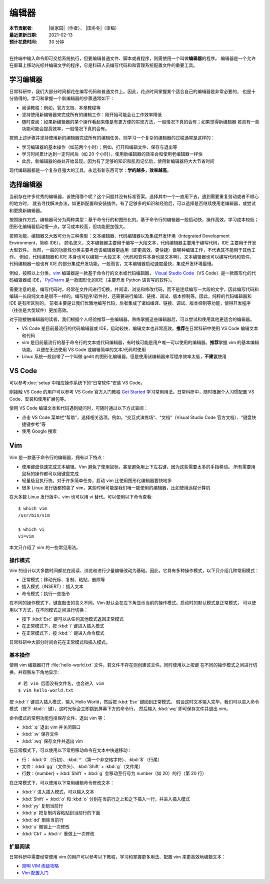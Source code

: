 编辑器
=======

:本节贡献者: |姚家园|\（作者）、
             |田冬冬|\（审稿）
:最近更新日期: 2021-02-13
:预计花费时间: 30 分钟

----

在终端中输入命令即可交给系统执行，但要编辑普通文件、脚本或者程序，则需使用一个叫做\ **编辑器**\ 的程序。
编辑器是一个允许在屏幕上移动光标并编辑文字的程序，它是科研人员编写代码和和管理系统配置文件的重要工具。

学习编辑器
----------

日常科研中，我们大部分时间都花在编写代码和普通文件上。因此，花点时间掌握某个适合自己的编辑器是非常必要的，
也是十分值得的。学习和掌握一个新编辑器的步骤通常如下：

- 阅读教程：例如，官方文档、本章教程等
- 坚持使用新编辑器来完成所有的编辑工作：刚开始可能会让工作效率降低
- 随时查阅：如果新编辑器的某个操作看起来像是有更方便的实现方法，一般情况下真的会有；如果觉得新编辑器
  若具有一些功能可能会提高效率，一般情况下真的会有。

按照上述步骤并坚持使用新的编辑器完成所有的编辑任务，则学习一个复杂的编辑器的过程通常是这样的：

- 学习编辑器的基本操作（如前两个小时）：例如，打开和编辑文件、保存与退出等
- 学习时间累计达到一定时间后（如 20 个小时），使用新编辑器的效率会和使用老编辑器一样快
- 此后，新编辑器的益处开始显现。因为有了足够的知识和肌肉记忆后，使用新编辑器将大大节省时间

现代编辑器都是一个复杂且强大的工具，永远有新东西可学：\ **学的越多，效率越高**\ 。

选择编辑器
----------

当前存在许多优秀的编辑器，该使用哪个呢？这个问题并没有标准答案。选择其中一个一直用下去，遇到需要重复劳动或者不顺心的地方时，
就去寻找解决办法，如更新配置和安装插件。有了足够多的知识和经验后，可以选择是否继续使用老编辑器，或尝试和更换新编辑器。

按照操作方式，编辑器可分为两种类型：基于命令行的和图形化的。基于命令行的编辑器一般启动快，操作高效，学习成本较低；
图形化编辑器启动慢一点，学习成本较高，但功能更加强大。

按照功能，编辑器又大致可分为三种类型：文本编辑器、代码编辑器以及集成开发环境（Integrated Development Environment，简称 IDE）。
顾名思义，文本编辑器主要用于编写一大段文本，代码编辑器主要用于编写代码，IDE 主要用于开发大型软件。
当然，一般的功能性分类主要考虑该编辑器更适用（即更高效、更快捷）做哪种编辑工作，不代表其不能用于其他工作。
例如，代码编辑器和 IDE 本身也可以编辑一大段文本（代码和软件本身也是文本啊），文本编辑器也可以编写代码和软件，
代码编辑器一般也有 IDE 的部分集成开发功能。一般而言，文本编辑器启动速度最快，集成开发环境最慢。

例如，按照以上分类，`vim <https://www.vim.org/>`__ 编辑器是一款基于命令行的文本或代码编辑器，
`Visual Studio Code <https://code.visualstudio.com/>`__\ （VS Code）是一款图形化的代码编辑器或 IDE，
`PyCharm <https://www.jetbrains.com/pycharm/>`__ 是一款图形化的IDE（主要开发 Python 语言写的软件）。

需要注意的是，编写代码时，经常在文件间进行切换，并阅读、浏览和修改代码，而不是连续编写一大段的文字，因此编写代码和
编辑一长段纯文本是很不一样的。编写程序/软件时，还需要进行编译、链接、调试、版本控制等。因此，纯粹的代码编辑器和 IDE 是有所区别的，
前者主要是让我们优雅地编写代码，后者集成了诸如编译、链接、调试、版本控制等功能，使得开发程序（往往是大型软件）更加高效。

对于刚接触编辑器的读者，我们根据个人经验推荐一些编辑器。熟练掌握这些编辑器后，可以尝试和使用其他更适合的编辑器。

- VS Code 是目前最流行的代码编辑器或 IDE，启动较快，编辑文本也非常高效。\ **推荐**\ 在日常科研中使用 VS Code 编辑文本和代码
- vim 是目前最流行的基于命令行的文本或代码编辑器，有时候可能是用户唯一可以使用的编辑器。\ **推荐**\ 掌握 vim 的基本编辑功能，
  以便在无法使用 VS Code 或编辑简单的文本/代码时使用
- Linux 系统一般自带了一个叫做 gedit 的图形化编辑器，但是使用该编辑器来写程序效率太低，\ **不建议**\ 使用

VS Code
-------

可以参考\ :doc:`setup`\ 中相应操作系统下的“日常软件”安装 VS Code。

刚接触 VS Code 的用户可以参考 VS Code 官方入门教程 `Get Started <https://code.visualstudio.com/docs/getstarted/introvideos>`__
学习常用用法。日常科研中，随时根据个人习惯配置 VS Code、安装和使用扩展包等。

使用 VS Code 编辑文本和代码遇到疑问时，可随时通过以下方式查阅：

- 点击 VS Code 菜单栏“帮助”，选择相关选项。例如，“交互式演练场”、“文档”（Visual Studio Code 官方文档）、“键盘快捷键参考”等
- 使用 Google 搜索

.. dropdown:: :fa:`exclamation-circle,mr-1` 安装 VS Code 中文语言包
   :container: + shadow
   :title: bg-info text-white font-weight-bold

   VS Code 的界面默认显示语言是英文，可以安装中文语言包。点击菜单栏“查看”后选择“命令面板”
   （快捷键：\ :kbd:`Ctrl` + :kbd:`Shift` + :kbd:`p`\ ），接着输入“configure display language”并按
   :kbd:`Enter` 键，然后选择“安装其他语言”。这时界面会跳转到插件商店并自动搜索其他语言，一般第一个就是中文，
   即 “Chinese (Simplified) Language Pack for Visual Studio Code”，点击安装就行了。
   安装完之后自动重启，界面就变成中文了。

.. dropdown:: :fa:`exclamation-circle,mr-1` 远程计算机中使用 VS Code
   :container: +shadow
   :title: bg-info text-white font-weight-bold

   编辑远程计算机文件的传统方法是先使用 ssh 命令登录到远程计算机，然后在远程计算机中使用 vim 编辑器编辑文件。

   现在，我们可以借助 VS Code 扩展包 Remote - SSH，使用 VS Code 编辑远程文件，这极大地提高编辑效率。
   这里简要介绍如何安装和使用该扩展包，可以参考 VS Code 官方文档 `ssh <https://code.visualstudio.com/docs/remote/ssh>`__
   了解详细用法。

   1.  安装 Remote - SSH 扩展包

       在“扩展”中，搜索“Remote - SSH”，点击安装。

       安装完之后，左下角导航栏会多一个类似 ``><`` 的远程连接图标。之后可以通过点击该图标来使用该扩展包。

   2.  配置远程计算机的 SSH 主机

       一般情况下，远程计算机已安装 SSH 服务器，本地计算机已安装 SSH 客户端。我们还需要配置基于密钥的认证，
       这也是 VS Code 官方推荐的认证方式。以下命令假设本地和远程计算机都是 Linux 或 macOS 系统，
       远程计算机的 IP 地址是 192.168.1.100，用户在远程计算机中的用户名是 seismo-learn。

       本地计算机下，运行以下命令生成 SSH 密钥::

           $ ssh-keygen -t rsa -f ~/.ssh/id_rsa-remote-ssh

       该命令产生的一对 SSH 密钥分别位于 :file:`~/.ssh/id_rsa-remote-ssh` 和 :file:`~/.ssh/id_rsa-remote-ssh.pub` 文件中。
       前者是私钥文件，不能泄露；后者是公钥文件，需要告诉远程计算机。
      
       运行以下命令将公钥复制到远程计算机中（需用户输入远程计算机的密码）::

           $ ssh-copy-id -i ~/.ssh/id_rsa-remote-ssh.pub seismo-learn@192.168.1.100

       该命令会把本地的公钥以追加的方式复制到远程计算机的 :file:`~/.ssh/authorized_keys` 文件中，并给远程计算机
       中的用户家目录、:file:`~/.ssh` 目录以及 :file:`~/.ssh/authorized_keys` 设置合适的权限。
       若远程计算机或本地计算机是 Windows 系统，请参考
       `Quick start: Using SSH keys <https://code.visualstudio.com/docs/remote/troubleshooting#_quick-start-using-ssh-keys>`__
       进行配置。

       在终端中输入以下命令，验证是否配置是否成功，即可以登录远程计算机（用户需替换自己的远程计算机用户名和 IP 地址）::

           $ ssh seismo-learn@192.168.1.100

   3.  编辑远程文件

       点击左下角的远程连接图标，选择“Remote-SSH: Connect to Host”，输入 seismo-learn@192.168.1.100
       便可使用 VS Code 编辑远程计算机中的文件了。

   4.  退出远程连接

       文件编辑完毕后，选择菜单栏“文件”中的“关闭远程连接”，或者直接关闭 VS Code，就可以退出远程连接。

   .. tip::

      如果需要经常连接远程计算机，可以使用 SSH 配置文件。
      
      在活动栏中选择“远程资源管理器”，点击“配置”后选择 :file:`~/.ssh/config` 配置文件，按照以下格式
      添加相关信息到该文件中::

          Host seismology
              User seismo-learn
              HostName 192.168.1.100
              IdentityFile ~/.ssh/id_rsa-remote-ssh

      第一列是关键词，如 Host、User、HostName、IdentityFile，第二列是对应的值。seismology
      是用户自定义的远程主机标识，其他三个值同上文。可以按照该格式，向该文件中添加多个远程计算机。

      点击左下角的远程连接图标，选择“Remote-SSH: Connect to Host”，点击“seismology”就可以登录远程计算机了。
      也可以通过“远程资源管理器”，点击“seismology”登录远程计算机。

   .. tip::

      如果远程计算机使用的 Shell 是 Bash，本地计算机是 Zsh，可能遇到无法启动 VS Code 的终端的问题。
      此时，需要修改一下配置文件以正确启动终端。
      
      打开命令面板，输入 Remote-SSH: Settings，搜索 terminal.integrated.shell.linux，将 "/bin/zsh"
      改为 "/bin/bash" 即可。详情请参考
      `microsoft/vscode-remote-release issues #38 <https://github.com/microsoft/vscode-remote-release/issues/38>`__

Vim
----

Vim 是一款基于命令行的编辑器，拥有以下特点：

- 使用键盘快速完成文本编辑。Vim 避免了使用鼠标，甚至避免用上下左右键，因为这些需要太多的手指移动。
  所有需要用鼠标的操作都可以用键盘完成
- 轻量级且执行快。对于许多简单任务，启动 vim 比使用图形化编辑器要快地多
- 很多 Linux 发行版都预装了 vim，某些时候可能是我们唯一能使用的编辑器，比如使用远程计算机

在大多数 Linux 发行版中，vim 也可以用 vi 替代。可以使用以下命令查看::

    $ which vim
    /usr/bin/vim

    $ which vi                          
    vi=vim

本文只介绍了 vim 的一些常见用法。

操作模式
^^^^^^^^^

Vim 的设计以大多数时间都花在阅读、浏览和进行少量编辑改动为基础。因此，它具有多种操作模式，以下只介绍几种常用模式：

- 正常模式：移动光标、复制、粘贴、删除等
- 插入模式（INSERT）：插入文本
- 命令模式：执行一些指令

在不同的操作模式下，键盘敲击的含义不同。Vim 默认会在左下角显示当前的操作模式。启动时的默认模式是正常模式，
可以使用以下方式，在不同模式之间进行切换：

- 按下 :kbd:`Esc` 键可以从任何其他模式返回正常模式
- 在正常模式下，按 :kbd:`i` 键进入插入模式
- 在正常模式下，按 :kbd:`:` 键进入命令模式

日常科研中大部分时间会花在正常模式和插入模式。

基本操作
^^^^^^^^

使用 vim 编辑器打开 :file:`hello-world.txt` 文件，若文件不存在则创建该文件。同时使用以上按键
在不同的操作模式之间进行切换，并观察左下角地显示::

    # 若 vim 后面没有文件名，也会进入 vim
    $ vim hello-world.txt

按 :kbd:`i` 键进入插入模式，输入 Hello World，然后按 :kbd:`Esc` 键回到正常模式。
假设这时文本输入完毕，我们可以进入命令模式（按下 :kbd:`:` 键），这时光标会立即跳到屏幕下方的命令行，
然后输入 :kbd:`wq` 即可保存文件并退出 vim。

命令模式的常用功能包括保存文件、退出 vim 等：

- :kbd:`:q` 退出 vim 并关闭窗口
- :kbd:`:w` 保存文件
- :kbd:`:wq` 保存文件并退出 vim

在正常模式下，可以使用以下常用移动命令在文本中快速移动：

- 行： \ :kbd:`0`\ （行初）、\ :kbd:`^`\ （第一个非空格字符）、\ :kbd:`$`\ （行尾）
- 文件：\ :kbd:`gg`\ （文件头）、\ :kbd:`Shift` + :kbd:`g`\ （文件尾）
- 行数：{number} + :kbd:`Shift` + :kbd:`g` 会移动至行号为 number（如 20）的行（第 20 行）

在正常模式下，可以使用以下常用编辑命令修改文本：

- :kbd:`i` 进入插入模式，可以输入文本
- :kbd:`Shift` + :kbd:`o` 和 :kbd:`o` 分别在当前行之上和之下插入一行，并进入插入模式
- :kbd:`yy` 复制当前行
- :kbd:`p` 把复制内容粘贴到当前行的下面
- :kbd:`dd` 删除当前行
- :kbd:`u` 撤销上一次修改
- :kbd:`Ctrl` + :kbd:`r` 重做上一次修改

扩展阅读
^^^^^^^^^

日常科研中需要经常使用 vim 的用户可以参考以下教程，学习和掌握更多用法、配置 vim 来更高效地编辑文本：

- `简明 VIM 练级攻略 <https://coolshell.cn/articles/5426.html>`__
- `Vim 配置入门 <http://www.ruanyifeng.com/blog/2018/09/vimrc.html>`__
